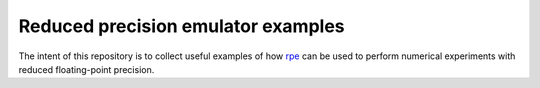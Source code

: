 Reduced precision emulator examples
===================================

The intent of this repository is to collect useful examples of how rpe_ can be
used to perform numerical experiments with reduced floating-point precision.


.. _rpe: http://github.com/aopp-pred/rpe
